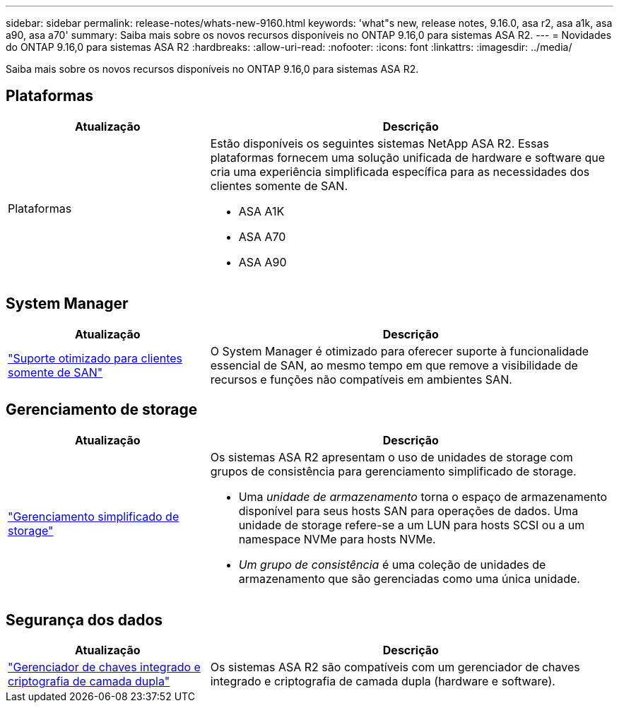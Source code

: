 ---
sidebar: sidebar 
permalink: release-notes/whats-new-9160.html 
keywords: 'what"s new, release notes, 9.16.0, asa r2, asa a1k, asa a90, asa a70' 
summary: Saiba mais sobre os novos recursos disponíveis no ONTAP 9.16,0 para sistemas ASA R2. 
---
= Novidades do ONTAP 9.16,0 para sistemas ASA R2
:hardbreaks:
:allow-uri-read: 
:nofooter: 
:icons: font
:linkattrs: 
:imagesdir: ../media/


[role="lead"]
Saiba mais sobre os novos recursos disponíveis no ONTAP 9.16,0 para sistemas ASA R2.



== Plataformas

[cols="2,4"]
|===
| Atualização | Descrição 


| Plataformas  a| 
Estão disponíveis os seguintes sistemas NetApp ASA R2. Essas plataformas fornecem uma solução unificada de hardware e software que cria uma experiência simplificada específica para as necessidades dos clientes somente de SAN.

* ASA A1K
* ASA A70
* ASA A90


|===


== System Manager

[cols="2,4"]
|===
| Atualização | Descrição 


| link:../get-started/learn-about.html["Suporte otimizado para clientes somente de SAN"] | O System Manager é otimizado para oferecer suporte à funcionalidade essencial de SAN, ao mesmo tempo em que remove a visibilidade de recursos e funções não compatíveis em ambientes SAN. 
|===


== Gerenciamento de storage

[cols="2,4"]
|===
| Atualização | Descrição 


| link:../manage-data/provision-san-storage.html["Gerenciamento simplificado de storage"]  a| 
Os sistemas ASA R2 apresentam o uso de unidades de storage com grupos de consistência para gerenciamento simplificado de storage.

* Uma _unidade de armazenamento_ torna o espaço de armazenamento disponível para seus hosts SAN para operações de dados. Uma unidade de storage refere-se a um LUN para hosts SCSI ou a um namespace NVMe para hosts NVMe.
* _Um grupo de consistência_ é uma coleção de unidades de armazenamento que são gerenciadas como uma única unidade.


|===


== Segurança dos dados

[cols="2,4"]
|===
| Atualização | Descrição 


| link:../secure-data/encrypt-data-at-rest.html["Gerenciador de chaves integrado e criptografia de camada dupla"]  a| 
Os sistemas ASA R2 são compatíveis com um gerenciador de chaves integrado e criptografia de camada dupla (hardware e software).

|===